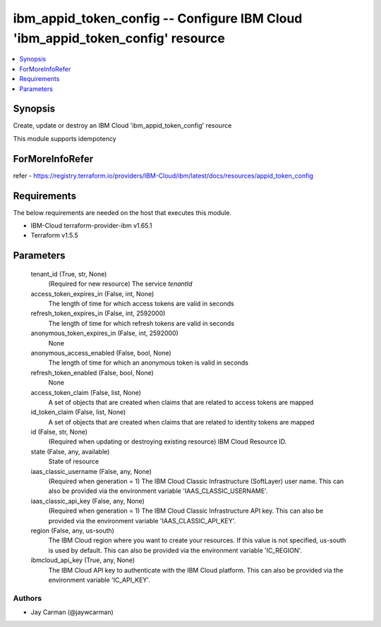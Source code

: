 
ibm_appid_token_config -- Configure IBM Cloud 'ibm_appid_token_config' resource
===============================================================================

.. contents::
   :local:
   :depth: 1


Synopsis
--------

Create, update or destroy an IBM Cloud 'ibm_appid_token_config' resource

This module supports idempotency


ForMoreInfoRefer
----------------
refer - https://registry.terraform.io/providers/IBM-Cloud/ibm/latest/docs/resources/appid_token_config

Requirements
------------
The below requirements are needed on the host that executes this module.

- IBM-Cloud terraform-provider-ibm v1.65.1
- Terraform v1.5.5



Parameters
----------

  tenant_id (True, str, None)
    (Required for new resource) The service `tenantId`


  access_token_expires_in (False, int, None)
    The length of time for which access tokens are valid in seconds


  refresh_token_expires_in (False, int, 2592000)
    The length of time for which refresh tokens are valid in seconds


  anonymous_token_expires_in (False, int, 2592000)
    None


  anonymous_access_enabled (False, bool, None)
    The length of time for which an anonymous token is valid in seconds


  refresh_token_enabled (False, bool, None)
    None


  access_token_claim (False, list, None)
    A set of objects that are created when claims that are related to access tokens are mapped


  id_token_claim (False, list, None)
    A set of objects that are created when claims that are related to identity tokens are mapped


  id (False, str, None)
    (Required when updating or destroying existing resource) IBM Cloud Resource ID.


  state (False, any, available)
    State of resource


  iaas_classic_username (False, any, None)
    (Required when generation = 1) The IBM Cloud Classic Infrastructure (SoftLayer) user name. This can also be provided via the environment variable 'IAAS_CLASSIC_USERNAME'.


  iaas_classic_api_key (False, any, None)
    (Required when generation = 1) The IBM Cloud Classic Infrastructure API key. This can also be provided via the environment variable 'IAAS_CLASSIC_API_KEY'.


  region (False, any, us-south)
    The IBM Cloud region where you want to create your resources. If this value is not specified, us-south is used by default. This can also be provided via the environment variable 'IC_REGION'.


  ibmcloud_api_key (True, any, None)
    The IBM Cloud API key to authenticate with the IBM Cloud platform. This can also be provided via the environment variable 'IC_API_KEY'.













Authors
~~~~~~~

- Jay Carman (@jaywcarman)

